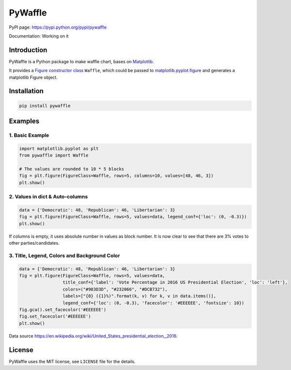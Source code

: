 PyWaffle
========

PyPI page: https://pypi.python.org/pypi/pywaffle

Documentation: Working on it

Introduction
------------

PyWaffle is a Python package to make waffle chart, bases on `Matplotlib <https://matplotlib.org/>`_.

It provides a `Figure constructor class <https://matplotlib.org/devdocs/gallery/subplots_axes_and_figures/custom_figure_class.html>`_ ``Waffle``, which could be passed to `matplotlib.pyplot.figure <https://matplotlib.org/devdocs/api/_as_gen/matplotlib.pyplot.figure.html>`_ and generates a matplotlib Figure object.

Installation
------------

.. code:: bash

    pip install pywaffle

Examples
--------

1. Basic Example
""""""""""""""""

.. code:: python

    import matplotlib.pyplot as plt
    from pywaffle import Waffle

    # The values are rounded to 10 * 5 blocks
    fig = plt.figure(FigureClass=Waffle, rows=5, columns=10, values=[48, 46, 3])
    plt.show()

.. raw:: html

    <img src="README_images/basic.svg", alt="">

2. Values in dict & Auto-columns
""""""""""""""""""""""""""""""""

.. code:: python

    data = {'Democratic': 48, 'Republican': 46, 'Libertarian': 3}
    fig = plt.figure(FigureClass=Waffle, rows=5, values=data, legend_conf={'loc': (0, -0.3)})
    plt.show()

.. raw:: html

    <img src="README_images/absolute_block_numbers.svg", alt="Use values in dictionary; use absolute value as block number, without defining columns">

If columns is empty, it uses absolute number in values as block number. It is now clear to see that there are 3% votes to other parties/candidates.

3. Title, Legend, Colors and Background Color
"""""""""""""""""""""""""""""""""""""""""""""

.. code:: python

    data = {'Democratic': 48, 'Republican': 46, 'Libertarian': 3}
    fig = plt.figure(FigureClass=Waffle, rows=5, values=data,
                     title_conf={'label': 'Vote Percentage in 2016 US Presidential Election', 'loc': 'left'},
                     colors=("#983D3D", "#232066", "#DCB732"),
                     labels=["{0} ({1}%)".format(k, v) for k, v in data.items()],
                     legend_conf={'loc': (0, -0.3), 'facecolor': '#EEEEEE', 'fontsize': 10})
    fig.gca().set_facecolor('#EEEEEE')
    fig.set_facecolor('#EEEEEE')
    plt.show()

.. raw:: html

    <img src="README_images/title_and_legend.svg", alt="Add title, legend and background color; customize the block color">

Data source `https://en.wikipedia.org/wiki/United_States_presidential_election,_2016 <https://en.wikipedia.org/wiki/United_States_presidential_election,_2016>`__.

License
-------

PyWaffle uses the MIT license, see ``LICENSE`` file for the details.

